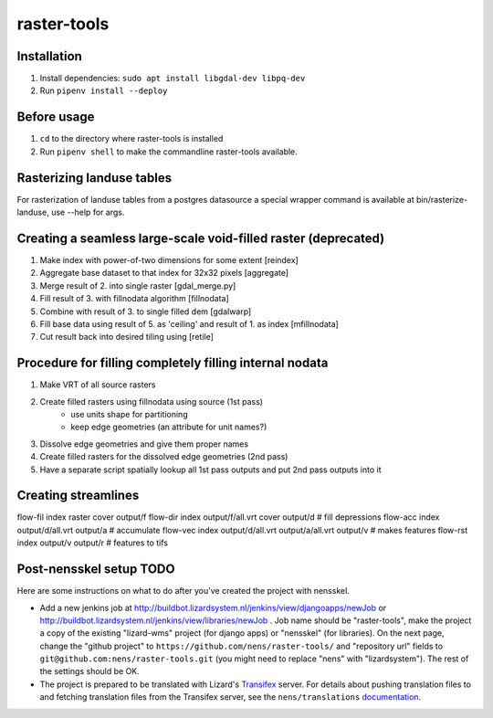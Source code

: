 raster-tools
==========================================

Installation
------------
1. Install dependencies: ``sudo apt install libgdal-dev libpq-dev``
2. Run ``pipenv install --deploy``


Before usage
------------
1. ``cd`` to the directory where raster-tools is installed
2. Run ``pipenv shell`` to make the commandline raster-tools available.


Rasterizing landuse tables
--------------------------
For rasterization of landuse tables from a postgres datasource a special
wrapper command is available at bin/rasterize-landuse, use --help for args.


Creating a seamless large-scale void-filled raster (deprecated)
---------------------------------------------------------------
1. Make index with power-of-two dimensions for some extent [reindex] 
2. Aggregate base dataset to that index for 32x32 pixels [aggregate]
3. Merge result of 2. into single raster [gdal_merge.py]
4. Fill result of 3. with fillnodata algorithm [fillnodata]
5. Combine with result of 3. to single filled dem [gdalwarp]
6. Fill base data using result of 5. as
   'ceiling' and result of 1. as index [mfillnodata]
7. Cut result back into desired tiling using [retile]

Procedure for filling completely filling internal nodata
--------------------------------------------------------
1. Make VRT of all source rasters
2. Create filled rasters using fillnodata using source (1st pass)
    - use units shape for partitioning
    - keep edge geometries (an attribute for unit names?)
3. Dissolve edge geometries and give them proper names
4. Create filled rasters for the dissolved edge geometries (2nd pass)
5. Have a separate script spatially lookup all 1st pass outputs and put
   2nd pass outputs into it

Creating streamlines
--------------------

flow-fil index raster cover output/f
flow-dir index output/f/all.vrt cover output/d              # fill depressions
flow-acc index output/d/all.vrt output/a                    # accumulate
flow-vec index output/d/all.vrt output/a/all.vrt output/v   # makes features
flow-rst index output/v output/r                            # features to tifs


Post-nensskel setup TODO
------------------------

Here are some instructions on what to do after you've created the project with
nensskel.

- Add a new jenkins job at
  http://buildbot.lizardsystem.nl/jenkins/view/djangoapps/newJob or
  http://buildbot.lizardsystem.nl/jenkins/view/libraries/newJob . Job name
  should be "raster-tools", make the project a copy of the existing "lizard-wms"
  project (for django apps) or "nensskel" (for libraries). On the next page,
  change the "github project" to ``https://github.com/nens/raster-tools/`` and
  "repository url" fields to ``git@github.com:nens/raster-tools.git`` (you might
  need to replace "nens" with "lizardsystem"). The rest of the settings should
  be OK.

- The project is prepared to be translated with Lizard's
  `Transifex <http://translations.lizard.net/>`_ server. For details about
  pushing translation files to and fetching translation files from the
  Transifex server, see the ``nens/translations`` `documentation
  <https://github.com/nens/translations/blob/master/README.rst>`_.
